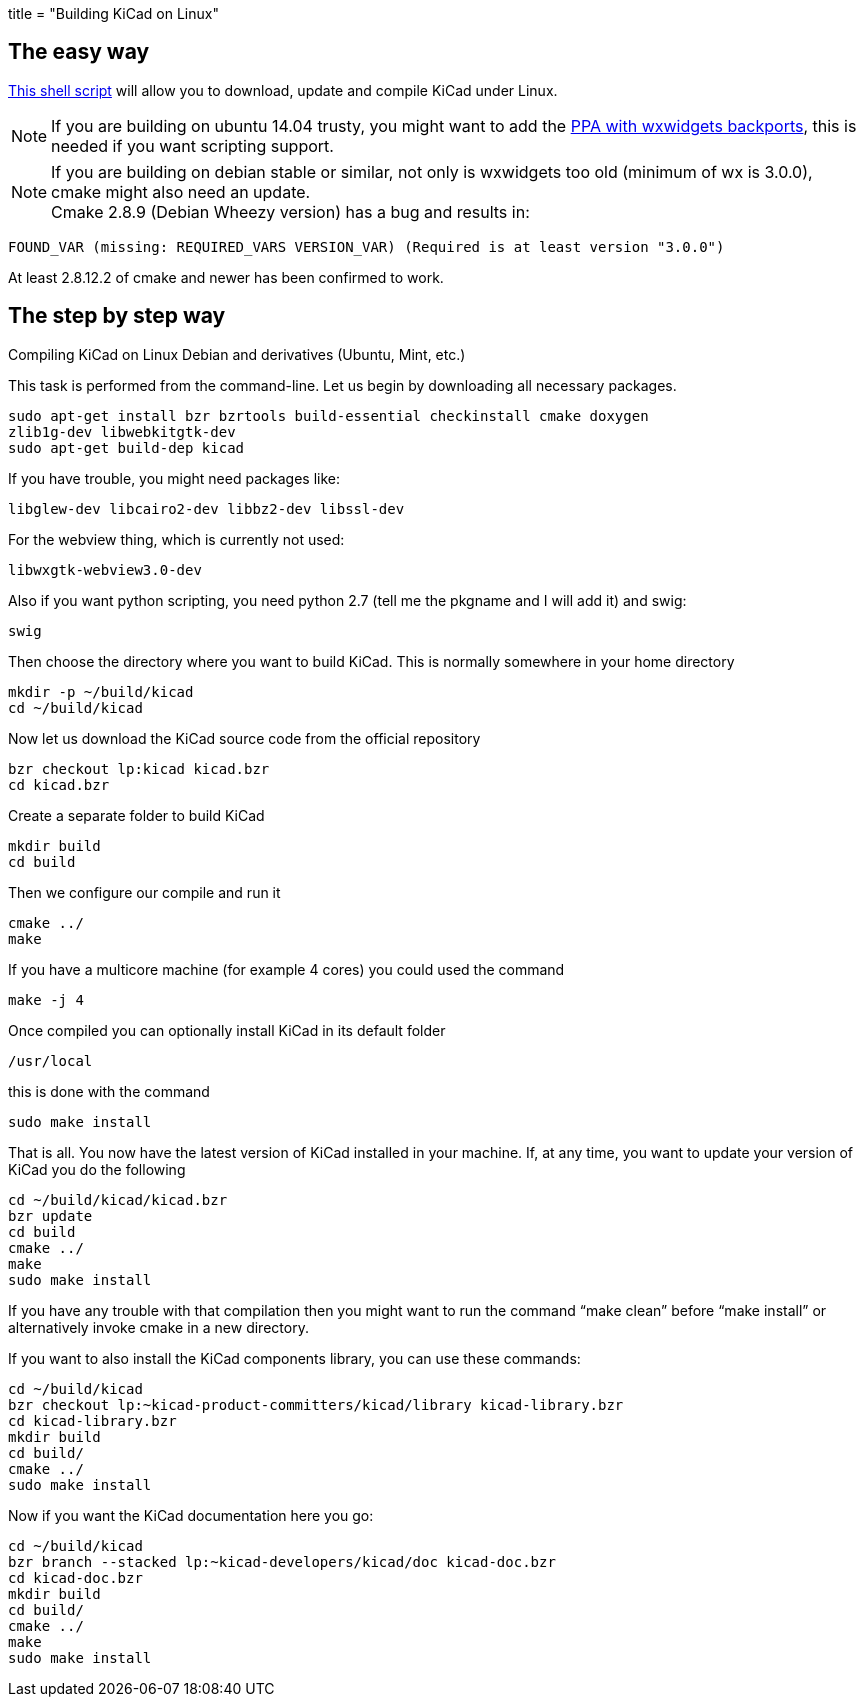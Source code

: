 +++
title = "Building KiCad on Linux"
+++

:icons: fonts
:iconsdir: /img/icons/

== The easy way

link:http://bazaar.launchpad.net/~kicad-product-committers/kicad/product/view/head:/scripts/kicad-install.sh[This shell script] will allow you to download,
update and compile KiCad under Linux.

NOTE: If you are building on ubuntu 14.04 trusty, you
might want to add the 
link:http://bazaar.launchpad.net/~kicad-product-committers/kicad/product/view/head:/scripts/kicad-install.sh[PPA with wxwidgets backports],
this is needed if you want scripting support.


NOTE: If you are building on debian stable or similar,
not only is wxwidgets too old (minimum of wx is
3.0.0), cmake might also need an update. +
Cmake 2.8.9 (Debian Wheezy version) has a bug
and results in:

 FOUND_VAR (missing: REQUIRED_VARS VERSION_VAR) (Required is at least version "3.0.0")

At least  2.8.12.2 of cmake and newer has been
confirmed to work.

== The step by step way

Compiling KiCad on Linux Debian and derivatives
(Ubuntu, Mint, etc.)

This task is performed from the command-line.
Let us begin by downloading all necessary
packages.

 sudo apt-get install bzr bzrtools build-essential checkinstall cmake doxygen
 zlib1g-dev libwebkitgtk-dev
 sudo apt-get build-dep kicad

If you have trouble, you might need packages
like:

 libglew-dev libcairo2-dev libbz2-dev libssl-dev

For the webview thing, which is currently not
used:

 libwxgtk-webview3.0-dev

Also if you want python scripting, you need python 2.7 (tell me the pkgname and I will add it) and swig:

 swig

Then choose the directory where you want to build KiCad. This is normally somewhere in your home directory

 mkdir -p ~/build/kicad
 cd ~/build/kicad

Now let us download the KiCad source code from the official repository

 bzr checkout lp:kicad kicad.bzr
 cd kicad.bzr

Create a separate folder to build KiCad

 mkdir build
 cd build

Then we configure our compile and run it

 cmake ../
 make

If you have a multicore machine (for example 4 cores) you could used the command

 make -j 4

Once compiled you can optionally install KiCad in its default folder

 /usr/local

this is done with the command

 sudo make install

That is all. You now have the latest version
of KiCad installed in your machine. If, at any
time, you want to update your version of KiCad
you do the following

 cd ~/build/kicad/kicad.bzr
 bzr update
 cd build
 cmake ../
 make
 sudo make install

If you have any trouble with that compilation
then you might want to run the command
"`make clean`" before "`make install`" or
alternatively invoke cmake in a new directory.

If you want to also install the KiCad
components library, you can use these commands:

 cd ~/build/kicad
 bzr checkout lp:~kicad-product-committers/kicad/library kicad-library.bzr
 cd kicad-library.bzr
 mkdir build
 cd build/
 cmake ../
 sudo make install

Now if you want the KiCad documentation here
you go:

 cd ~/build/kicad
 bzr branch --stacked lp:~kicad-developers/kicad/doc kicad-doc.bzr
 cd kicad-doc.bzr
 mkdir build
 cd build/
 cmake ../
 make
 sudo make install
